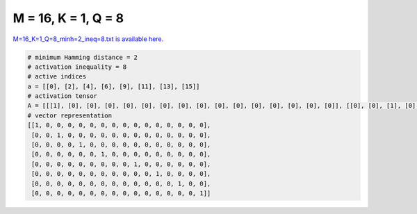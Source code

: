 
====================
M = 16, K = 1, Q = 8
====================

`M=16_K=1_Q=8_minh=2_ineq=8.txt is available here. <https://github.com/imtoolkit/imtoolkit/blob/master/imtoolkit/inds/M%3D16_K%3D1_Q%3D8_minh%3D2_ineq%3D8.txt>`_

.. code-block:: python

    # minimum Hamming distance = 2
    # activation inequality = 8
    # active indices
    a = [[0], [2], [4], [6], [9], [11], [13], [15]]
    # activation tensor
    A = [[[1], [0], [0], [0], [0], [0], [0], [0], [0], [0], [0], [0], [0], [0], [0], [0]], [[0], [0], [1], [0], [0], [0], [0], [0], [0], [0], [0], [0], [0], [0], [0], [0]], [[0], [0], [0], [0], [1], [0], [0], [0], [0], [0], [0], [0], [0], [0], [0], [0]], [[0], [0], [0], [0], [0], [0], [1], [0], [0], [0], [0], [0], [0], [0], [0], [0]], [[0], [0], [0], [0], [0], [0], [0], [0], [0], [1], [0], [0], [0], [0], [0], [0]], [[0], [0], [0], [0], [0], [0], [0], [0], [0], [0], [0], [1], [0], [0], [0], [0]], [[0], [0], [0], [0], [0], [0], [0], [0], [0], [0], [0], [0], [0], [1], [0], [0]], [[0], [0], [0], [0], [0], [0], [0], [0], [0], [0], [0], [0], [0], [0], [0], [1]]]
    # vector representation
    [[1, 0, 0, 0, 0, 0, 0, 0, 0, 0, 0, 0, 0, 0, 0, 0],
     [0, 0, 1, 0, 0, 0, 0, 0, 0, 0, 0, 0, 0, 0, 0, 0],
     [0, 0, 0, 0, 1, 0, 0, 0, 0, 0, 0, 0, 0, 0, 0, 0],
     [0, 0, 0, 0, 0, 0, 1, 0, 0, 0, 0, 0, 0, 0, 0, 0],
     [0, 0, 0, 0, 0, 0, 0, 0, 0, 1, 0, 0, 0, 0, 0, 0],
     [0, 0, 0, 0, 0, 0, 0, 0, 0, 0, 0, 1, 0, 0, 0, 0],
     [0, 0, 0, 0, 0, 0, 0, 0, 0, 0, 0, 0, 0, 1, 0, 0],
     [0, 0, 0, 0, 0, 0, 0, 0, 0, 0, 0, 0, 0, 0, 0, 1]]

